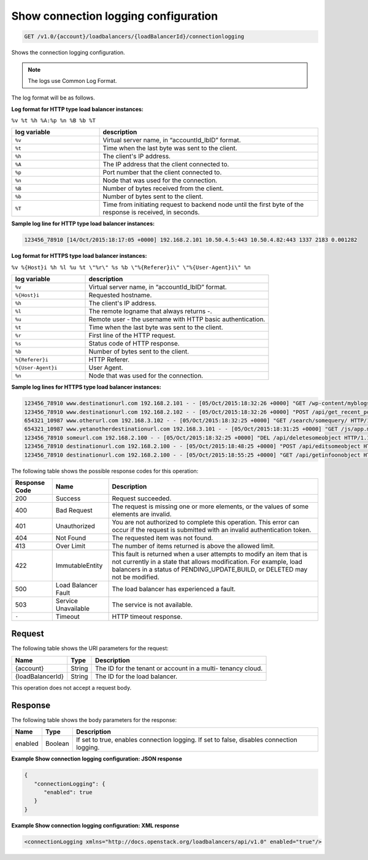 .. _get-show-connection-logging-configuration:

Show connection logging configuration
~~~~~~~~~~~~~~~~~~~~~~~~~~~~~~~~~~~~~

.. code::

    GET /v1.0/{account}/loadbalancers/{loadBalancerId}/connectionlogging

Shows the connection logging configuration.

.. note::
   The logs use Common Log Format.

The log format will be as follows.

**Log format for HTTP type load balancer instances:**

``%v %t %h %A:%p %n %B %b %T``

.. list-table::
   :widths: 20 50
   :header-rows: 1

   * - log variable
     - description
   * - ``%v``
     - Virtual server name, in “accountId_lbID” format.
   * - ``%t``
     - Time when the last byte was sent to the client.
   * - ``%h``
     - The client's IP address.
   * - ``%A``
     - The IP address that the client connected to.
   * - ``%p``
     - Port number that the client connected to.
   * - ``%n``
     - Node that was used for the connection.
   * - ``%B``
     - Number of bytes received from the client.
   * - ``%b``
     - Number of bytes sent to the client.
   * - ``%T``
     - Time from initiating request to backend node until the first byte of the
       response is received, in seconds.

**Sample log line for HTTP type load balancer instances:**

.. code::

   123456_78910 [14/Oct/2015:18:17:05 +0000] 192.168.2.101 10.50.4.5:443 10.50.4.82:443 1337 2183 0.001282

**Log format for HTTPS type load balancer instances:**

``%v %{Host}i %h %l %u %t \"%r\" %s %b \"%{Referer}i\" \"%{User-Agent}i\" %n``

.. list-table::
   :widths: 20 50
   :header-rows: 1

   * - log variable
     - description
   * - ``%v``
     - Virtual server name, in “accountId_lbID” format.
   * - ``%{Host}i``
     - Requested hostname.
   * - ``%h``
     - The client's IP address.
   * - ``%l``
     - The remote logname that always returns -.
   * - ``%u``
     - Remote user - the username with HTTP basic authentication.
   * - ``%t``
     - Time when the last byte was sent to the client.
   * - ``%r``
     - First line of the HTTP request.
   * - ``%s``
     - Status code of HTTP response.
   * - ``%b``
     - Number of bytes sent to the client.
   * - ``%{Referer}i``
     - HTTP Referer.
   * - ``%{User-Agent}i``
     - User Agent.
   * - ``%n``
     - Node that was used for the connection.

**Sample log lines for HTTPS type load balancer instances:**

.. code::

   123456_78910 www.destinationurl.com 192.168.2.101 - - [05/Oct/2015:18:32:26 +0000] "GET /wp-content/myblogsiteaboutkittens HTTP/1.0" 200 1001 "-" "-" 10.6.6.6:80
   123456_78910 www.destinationurl.com 192.168.2.102 - - [05/Oct/2015:18:32:26 +0000] "POST /api/get_recent_posts/?custom_fields=entry-preview&page=1 HTTP/1.1" 400 102491 "-" "-" 10.7.7.7:80
   654321_10987 www.otherurl.com 192.168.3.102 - - [05/Oct/2015:18:32:25 +0000] "GET /search/somequery/ HTTP/1.1" 500 18208 "-" "Mozilla/5.0 (compatible; Googlebot/2.1; +http://www.google.com/bot.html)" 10.8.8.8:80
   654321_10987 www.yetanotherdestinationurl.com 192.168.3.101 - - [05/Oct/2015:18:31:25 +0000] "GET /js/app.min.js?20150915103100 HTTP/1.0" 401 1716 "http://www.sellallmythings.com/sell-your-trash-for-cash" "Mozilla/5.0 (Linux; Android 4.4.4; en-us; SAMSUNG SGH-M919 Build/KTU84P) AppleWebKit/537.36 (KHTML, like Gecko) Version/1.5 Chrome/28.0.1500.94 Mobile Safari/537.36" 10.9.9.9:80
   123456_78910 someurl.com 192.168.2.100 - - [05/Oct/2015:18:32:25 +0000] "DEL /api/deletesomeobject HTTP/1.1" 404 9707 "-" "Mozilla/5.0 (Linux; U; Android 4.2.2; en-gb; GT-I9060 Build/JDQ39) AppleWebKit/534.30 (KHTML, like Gecko) Version/4.0 Mobile Safari/534.30" 10.10.10.10:80
   123456_78910 destinationurl.com 192.168.2.100 - - [05/Oct/2015:18:48:25 +0000] "POST /api/editsomeobject HTTP/1.1" 413 8545 "-" "Mozilla/5.0 (Linux; U; Android 4.2.2; en-gb; GT-I9060 Build/JDQ39) AppleWebKit/534.30 (KHTML, like Gecko) Version/4.0 Mobile Safari/534.30" 10.11.11.11:80
   123456_78910 destinationurl.com 192.168.2.100 - - [05/Oct/2015:18:55:25 +0000] "GET /api/getinfoonobject HTTP/1.1" 503 125 "-" "Mozilla/5.0 (Linux; U; Android 4.2.2; en-gb; GT-I9060 Build/JDQ39) AppleWebKit/534.30 (KHTML, like Gecko) Version/4.0 Mobile Safari/534.30" 10.12.12.12:80

The following table shows the possible response codes for this operation:

+--------------------------+-------------------------+-------------------------+
|Response Code             |Name                     |Description              |
+==========================+=========================+=========================+
|200                       |Success                  |Request succeeded.       |
+--------------------------+-------------------------+-------------------------+
|400                       |Bad Request              |The request is missing   |
|                          |                         |one or more elements, or |
|                          |                         |the values of some       |
|                          |                         |elements are invalid.    |
+--------------------------+-------------------------+-------------------------+
|401                       |Unauthorized             |You are not authorized   |
|                          |                         |to complete this         |
|                          |                         |operation. This error    |
|                          |                         |can occur if the request |
|                          |                         |is submitted with an     |
|                          |                         |invalid authentication   |
|                          |                         |token.                   |
+--------------------------+-------------------------+-------------------------+
|404                       |Not Found                |The requested item was   |
|                          |                         |not found.               |
+--------------------------+-------------------------+-------------------------+
|413                       |Over Limit               |The number of items      |
|                          |                         |returned is above the    |
|                          |                         |allowed limit.           |
+--------------------------+-------------------------+-------------------------+
|422                       |ImmutableEntity          |This fault is returned   |
|                          |                         |when a user attempts to  |
|                          |                         |modify an item that is   |
|                          |                         |not currently in a state |
|                          |                         |that allows              |
|                          |                         |modification. For        |
|                          |                         |example, load balancers  |
|                          |                         |in a status of           |
|                          |                         |PENDING_UPDATE,BUILD, or |
|                          |                         |DELETED may not be       |
|                          |                         |modified.                |
+--------------------------+-------------------------+-------------------------+
|500                       |Load Balancer Fault      |The load balancer has    |
|                          |                         |experienced a fault.     |
+--------------------------+-------------------------+-------------------------+
|503                       |Service Unavailable      |The service is not       |
|                          |                         |available.               |
+--------------------------+-------------------------+-------------------------+
|``-``                     |Timeout                  |HTTP timeout response.   |
|                          |                         |                         |
+--------------------------+-------------------------+-------------------------+

Request
-------

The following table shows the URI parameters for the request:

+--------------------------+-------------------------+-------------------------+
|Name                      |Type                     |Description              |
+==========================+=========================+=========================+
|{account}                 |String                   |The ID for the tenant or |
|                          |                         |account in a multi-      |
|                          |                         |tenancy cloud.           |
+--------------------------+-------------------------+-------------------------+
|{loadBalancerId}          |String                   |The ID for the load      |
|                          |                         |balancer.                |
+--------------------------+-------------------------+-------------------------+

This operation does not accept a request body.

Response
--------


The following table shows the body parameters for the response:

+--------------------------+-------------------------+-------------------------+
|Name                      |Type                     |Description              |
+==========================+=========================+=========================+
|enabled                   |Boolean                  |If set to true, enables  |
|                          |                         |connection logging. If   |
|                          |                         |set to false, disables   |
|                          |                         |connection logging.      |
+--------------------------+-------------------------+-------------------------+

**Example Show connection logging configuration: JSON response**

.. code::

    {
       "connectionLogging": {
          "enabled": true
       }
    }

**Example Show connection logging configuration: XML response**

.. code::

    <connectionLogging xmlns="http://docs.openstack.org/loadbalancers/api/v1.0" enabled="true"/>
